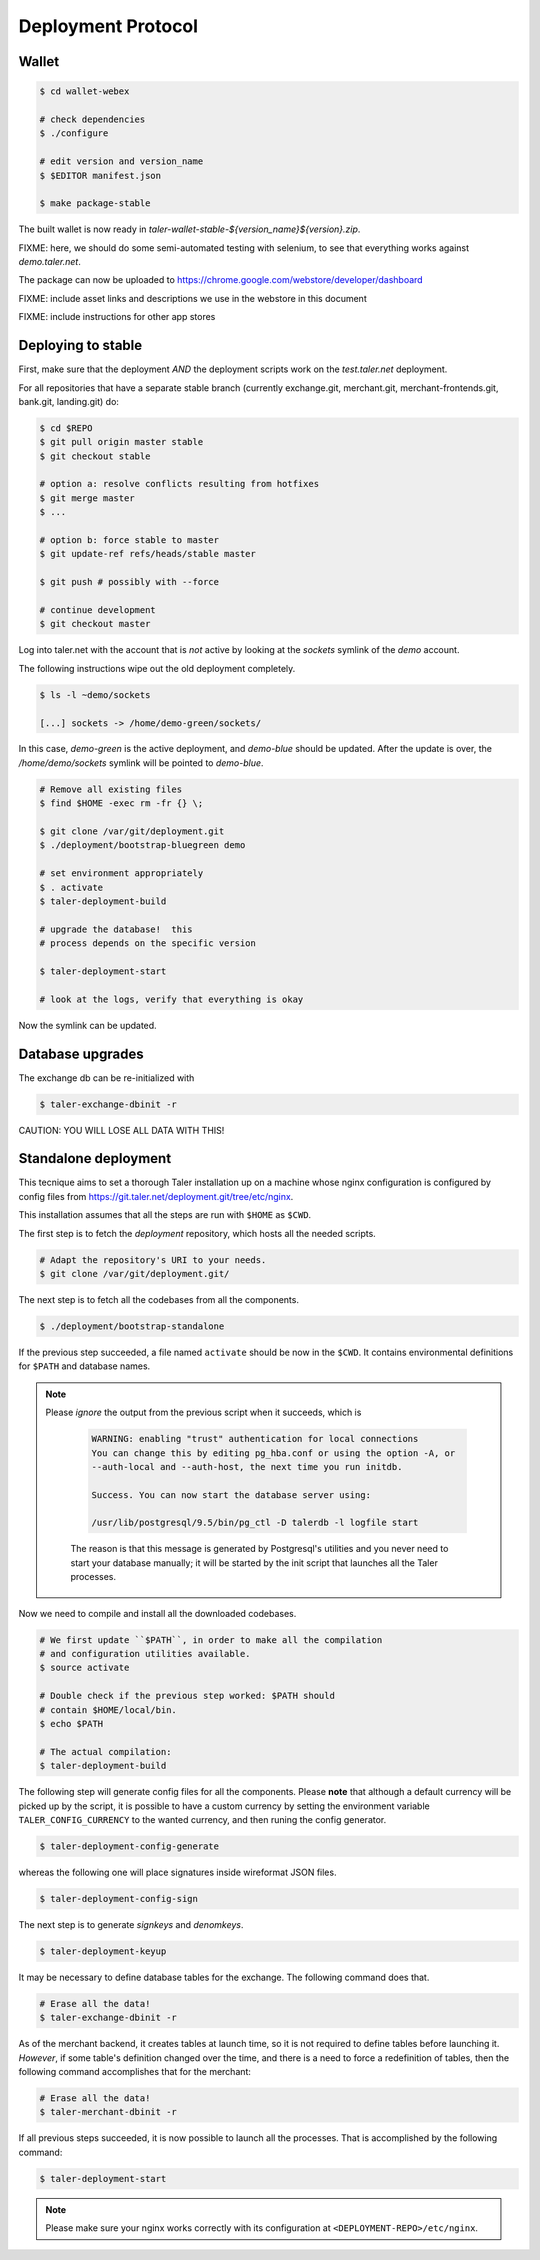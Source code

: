 ===================
Deployment Protocol
===================

------
Wallet
------

.. code-block:: none

  $ cd wallet-webex

  # check dependencies
  $ ./configure

  # edit version and version_name
  $ $EDITOR manifest.json

  $ make package-stable

The built wallet is now ready in `taler-wallet-stable-${version_name}${version}.zip`.  

FIXME:  here, we should do some semi-automated testing with selenium, to see
that everything works against `demo.taler.net`.

The package can now be uploaded to https://chrome.google.com/webstore/developer/dashboard

FIXME:  include asset links and descriptions we use in the webstore in this document

FIXME:  include instructions for other app stores


--------------------
Deploying to stable
--------------------

First, make sure that the deployment *AND* the deployment scripts work on the `test.taler.net` deployment.

For all repositories that have a separate stable branch (currently exchange.git,
merchant.git, merchant-frontends.git, bank.git, landing.git) do:

.. code-block:: none

  $ cd $REPO
  $ git pull origin master stable
  $ git checkout stable
  
  # option a: resolve conflicts resulting from hotfixes
  $ git merge master
  $ ...

  # option b: force stable to master
  $ git update-ref refs/heads/stable master

  $ git push # possibly with --force

  # continue development
  $ git checkout master


Log into taler.net with the account that is *not* active by looking
at the `sockets` symlink of the `demo` account.

The following instructions wipe out the old deployment completely.

.. code-block:: none

  $ ls -l ~demo/sockets
  
  [...] sockets -> /home/demo-green/sockets/

In this case, `demo-green` is the active deployment, and `demo-blue` should be updated.
After the update is over, the `/home/demo/sockets` symlink will be pointed to `demo-blue`.

.. code-block:: none

  # Remove all existing files
  $ find $HOME -exec rm -fr {} \;

  $ git clone /var/git/deployment.git
  $ ./deployment/bootstrap-bluegreen demo

  # set environment appropriately
  $ . activate
  $ taler-deployment-build

  # upgrade the database!  this
  # process depends on the specific version

  $ taler-deployment-start

  # look at the logs, verify that everything is okay

Now the symlink can be updated.



------------------
Database upgrades
------------------

The exchange db can be re-initialized with

.. code-block:: none

  $ taler-exchange-dbinit -r

CAUTION: YOU WILL LOSE ALL DATA WITH THIS!


---------------------
Standalone deployment
---------------------

This tecnique aims to set a thorough Taler installation up on a
machine whose nginx configuration is configured by config files
from https://git.taler.net/deployment.git/tree/etc/nginx.

This installation assumes that all the steps are run with ``$HOME``
as ``$CWD``.

The first step is to fetch the `deployment` repository, which hosts all
the needed scripts.

.. code-block:: none
  
  # Adapt the repository's URI to your needs.
  $ git clone /var/git/deployment.git/

The next step is to fetch all the codebases from all the components.

.. code-block:: none
  
  $ ./deployment/bootstrap-standalone

If the previous step succeeded, a file named ``activate`` should be now
in the ``$CWD``.  It contains environmental definitions for ``$PATH`` and
database names.

.. note::

  Please *ignore* the output from the previous script when it succeeds,
  which is

    .. code-block:: none

      WARNING: enabling "trust" authentication for local connections
      You can change this by editing pg_hba.conf or using the option -A, or
      --auth-local and --auth-host, the next time you run initdb.
  
      Success. You can now start the database server using:
  
      /usr/lib/postgresql/9.5/bin/pg_ctl -D talerdb -l logfile start

    The reason is that this message is generated by Postgresql's utilities and
    you never need to start your database manually; it will be started by the
    init script that launches all the Taler processes.

Now we need to compile and install all the downloaded codebases.

.. code-block:: none

  # We first update ``$PATH``, in order to make all the compilation
  # and configuration utilities available.
  $ source activate

  # Double check if the previous step worked: $PATH should
  # contain $HOME/local/bin.
  $ echo $PATH

  # The actual compilation:
  $ taler-deployment-build

The following step will generate config files for all the components.
Please **note** that although a default currency will be picked up by the
script, it is possible to have a custom currency by setting the environment
variable ``TALER_CONFIG_CURRENCY`` to the wanted currency, and then runing
the config generator.

.. code-block:: none
  
  $ taler-deployment-config-generate

whereas the following one will place signatures inside wireformat JSON
files.

.. code-block:: none

  $ taler-deployment-config-sign

The next step is to generate `signkeys` and `denomkeys`.

.. code-block:: none

  $ taler-deployment-keyup

..
  An error of "invalid currency name" might be related to the current
  policy of 12-chars limit for currency names; which is likely going to
  be changed.

It may be necessary to define database tables for the exchange.  The
following command does that.

.. code-block:: none

  # Erase all the data!
  $ taler-exchange-dbinit -r

As of the merchant backend, it creates tables at launch time, so it is
not required to define tables before launching it.  `However`, if some
table's definition changed over the time, and there is a need to force
a redefinition of tables, then the following command accomplishes that
for the merchant:

.. code-block:: none

  # Erase all the data!
  $ taler-merchant-dbinit -r

If all previous steps succeeded, it is now possible to launch all the
processes.  That is accomplished by the following command:

.. code-block:: none

  $ taler-deployment-start

.. note::

  Please make sure your nginx works correctly with its configuration
  at ``<DEPLOYMENT-REPO>/etc/nginx``.

